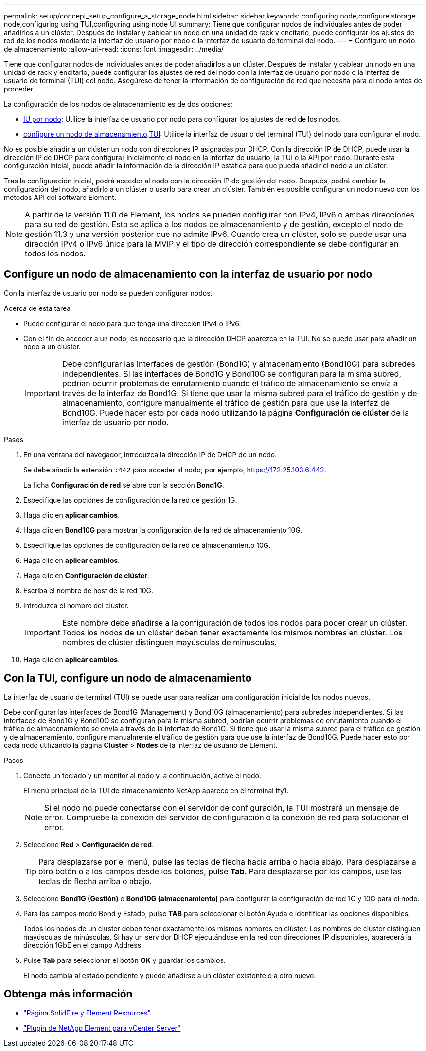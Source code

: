 ---
permalink: setup/concept_setup_configure_a_storage_node.html 
sidebar: sidebar 
keywords: configuring node,configure storage node,configuring using TUI,configuring using node UI 
summary: Tiene que configurar nodos de individuales antes de poder añadirlos a un clúster. Después de instalar y cablear un nodo en una unidad de rack y encitarlo, puede configurar los ajustes de red de los nodos mediante la interfaz de usuario por nodo o la interfaz de usuario de terminal del nodo. 
---
= Configure un nodo de almacenamiento
:allow-uri-read: 
:icons: font
:imagesdir: ../media/


[role="lead"]
Tiene que configurar nodos de individuales antes de poder añadirlos a un clúster. Después de instalar y cablear un nodo en una unidad de rack y encitarlo, puede configurar los ajustes de red del nodo con la interfaz de usuario por nodo o la interfaz de usuario de terminal (TUI) del nodo. Asegúrese de tener la información de configuración de red que necesita para el nodo antes de proceder.

La configuración de los nodos de almacenamiento es de dos opciones:

* <<Configure un nodo de almacenamiento con la interfaz de usuario por nodo,IU por nodo>>: Utilice la interfaz de usuario por nodo  para configurar los ajustes de red de los nodos.
* <<Con la TUI, configure un nodo de almacenamiento,TUI>>: Utilice la interfaz de usuario del terminal (TUI) del nodo para configurar el nodo.


No es posible añadir a un clúster un nodo con direcciones IP asignadas por DHCP. Con la dirección IP de DHCP, puede usar la dirección IP de DHCP para configurar inicialmente el nodo en la interfaz de usuario, la TUI o la API por nodo. Durante esta configuración inicial, puede añadir la información de la dirección IP estática para que pueda añadir el nodo a un clúster.

Tras la configuración inicial, podrá acceder al nodo con la dirección IP de gestión del nodo. Después, podrá cambiar la configuración del nodo, añadirlo a un clúster o usarlo para crear un clúster. También es posible configurar un nodo nuevo con los métodos API del software Element.


NOTE: A partir de la versión 11.0 de Element, los nodos se pueden configurar con IPv4, IPv6 o ambas direcciones para su red de gestión. Esto se aplica a los nodos de almacenamiento y de gestión, excepto el nodo de gestión 11.3 y una versión posterior que no admite IPv6. Cuando crea un clúster, solo se puede usar una dirección IPv4 o IPv6 única para la MVIP y el tipo de dirección correspondiente se debe configurar en todos los nodos.



== Configure un nodo de almacenamiento con la interfaz de usuario por nodo

Con la interfaz de usuario por nodo se pueden configurar nodos.

.Acerca de esta tarea
* Puede configurar el nodo para que tenga una dirección IPv4 o IPv6.
* Con el fin de acceder a un nodo, es necesario que la dirección DHCP aparezca en la TUI. No se puede usar para añadir un nodo a un clúster.
+

IMPORTANT: Debe configurar las interfaces de gestión (Bond1G) y almacenamiento (Bond10G) para subredes independientes. Si las interfaces de Bond1G y Bond10G se configuran para la misma subred, podrían ocurrir problemas de enrutamiento cuando el tráfico de almacenamiento se envía a través de la interfaz de Bond1G. Si tiene que usar la misma subred para el tráfico de gestión y de almacenamiento, configure manualmente el tráfico de gestión para que use la interfaz de Bond10G. Puede hacer esto por cada nodo utilizando la página *Configuración de clúster* de la interfaz de usuario por nodo.



.Pasos
. En una ventana del navegador, introduzca la dirección IP de DHCP de un nodo.
+
Se debe añadir la extensión `:442` para acceder al nodo; por ejemplo, https://172.25.103.6:442[].

+
La ficha *Configuración de red* se abre con la sección *Bond1G*.

. Especifique las opciones de configuración de la red de gestión 1G.
. Haga clic en *aplicar cambios*.
. Haga clic en *Bond10G* para mostrar la configuración de la red de almacenamiento 10G.
. Especifique las opciones de configuración de la red de almacenamiento 10G.
. Haga clic en *aplicar cambios*.
. Haga clic en *Configuración de clúster*.
. Escriba el nombre de host de la red 10G.
. Introduzca el nombre del clúster.
+

IMPORTANT: Este nombre debe añadirse a la configuración de todos los nodos para poder crear un clúster. Todos los nodos de un clúster deben tener exactamente los mismos nombres en clúster. Los nombres de clúster distinguen mayúsculas de minúsculas.

. Haga clic en *aplicar cambios*.




== Con la TUI, configure un nodo de almacenamiento

La interfaz de usuario de terminal (TUI) se puede usar para realizar una configuración inicial de los nodos nuevos.

Debe configurar las interfaces de Bond1G (Management) y Bond10G (almacenamiento) para subredes independientes. Si las interfaces de Bond1G y Bond10G se configuran para la misma subred, podrían ocurrir problemas de enrutamiento cuando el tráfico de almacenamiento se envía a través de la interfaz de Bond1G. Si tiene que usar la misma subred para el tráfico de gestión y de almacenamiento, configure manualmente el tráfico de gestión para que use la interfaz de Bond10G. Puede hacer esto por cada nodo utilizando la página *Cluster* > *Nodes* de la interfaz de usuario de Element.

.Pasos
. Conecte un teclado y un monitor al nodo y, a continuación, active el nodo.
+
El menú principal de la TUI de almacenamiento NetApp aparece en el terminal tty1.

+

NOTE: Si el nodo no puede conectarse con el servidor de configuración, la TUI mostrará un mensaje de error. Compruebe la conexión del servidor de configuración o la conexión de red para solucionar el error.

. Seleccione *Red* > *Configuración de red*.
+

TIP: Para desplazarse por el menú, pulse las teclas de flecha hacia arriba o hacia abajo. Para desplazarse a otro botón o a los campos desde los botones, pulse *Tab*. Para desplazarse por los campos, use las teclas de flecha arriba o abajo.

. Seleccione *Bond1G (Gestión)* o *Bond10G (almacenamiento)* para configurar la configuración de red 1G y 10G para el nodo.
. Para los campos modo Bond y Estado, pulse *TAB* para seleccionar el botón Ayuda e identificar las opciones disponibles.
+
Todos los nodos de un clúster deben tener exactamente los mismos nombres en clúster. Los nombres de clúster distinguen mayúsculas de minúsculas. Si hay un servidor DHCP ejecutándose en la red con direcciones IP disponibles, aparecerá la dirección 1GbE en el campo Address.

. Pulse *Tab* para seleccionar el botón *OK* y guardar los cambios.
+
El nodo cambia al estado pendiente y puede añadirse a un clúster existente o a otro nuevo.





== Obtenga más información

* https://www.netapp.com/data-storage/solidfire/documentation["Página SolidFire y Element Resources"^]
* https://docs.netapp.com/us-en/vcp/index.html["Plugin de NetApp Element para vCenter Server"^]

